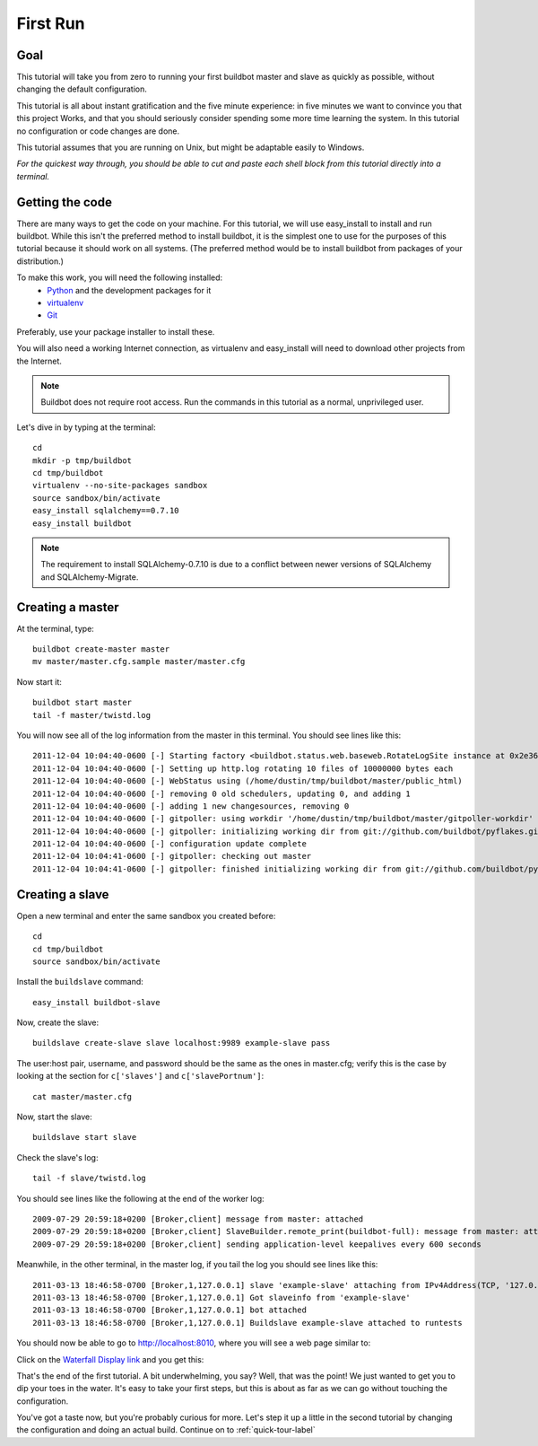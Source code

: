 .. _first-run-label:

=========
First Run
=========

Goal
----

This tutorial will take you from zero to running your first buildbot master
and slave as quickly as possible, without changing the default configuration.

This tutorial is all about instant gratification and the five minute
experience: in five minutes we want to convince you that this project Works,
and that you should seriously consider spending some more time learning
the system.  In this tutorial no configuration or code changes are done.

This tutorial assumes that you are running on Unix, but might be adaptable
easily to Windows.

*For the quickest way through, you should be able to cut and paste each shell
block from this tutorial directly into a terminal.*

Getting the code
----------------

There are many ways to get the code on your machine.
For this tutorial, we will use easy_install to install and run buildbot.
While this isn't the preferred method to install buildbot, it is the simplest
one to use for the purposes of this tutorial because it should work on all
systems.  (The preferred method would be to install buildbot from packages
of your distribution.)

To make this work, you will need the following installed:
 * Python_ and the development packages for it
 * virtualenv_
 * Git_

.. _Python: http://www.python.org/
.. _virtualenv: http://pypi.python.org/pypi/virtualenv/
.. _Git: http://git-scm.com/

Preferably, use your package installer to install these.

You will also need a working Internet connection, as virtualenv and
easy_install will need to download other projects from the Internet.

.. note::

    Buildbot does not require root access.  Run the commands in this tutorial
    as a normal, unprivileged user.

Let's dive in by typing at the terminal::

  cd
  mkdir -p tmp/buildbot
  cd tmp/buildbot
  virtualenv --no-site-packages sandbox
  source sandbox/bin/activate
  easy_install sqlalchemy==0.7.10
  easy_install buildbot

.. note::

    The requirement to install SQLAlchemy-0.7.10 is due to a conflict between newer versions of SQLAlchemy and SQLAlchemy-Migrate.

Creating a master
-----------------

At the terminal, type::

  buildbot create-master master
  mv master/master.cfg.sample master/master.cfg

Now start it::

  buildbot start master
  tail -f master/twistd.log

You will now see all of the log information from the master in this terminal.
You should see lines like this::

    2011-12-04 10:04:40-0600 [-] Starting factory <buildbot.status.web.baseweb.RotateLogSite instance at 0x2e36638>
    2011-12-04 10:04:40-0600 [-] Setting up http.log rotating 10 files of 10000000 bytes each
    2011-12-04 10:04:40-0600 [-] WebStatus using (/home/dustin/tmp/buildbot/master/public_html)
    2011-12-04 10:04:40-0600 [-] removing 0 old schedulers, updating 0, and adding 1
    2011-12-04 10:04:40-0600 [-] adding 1 new changesources, removing 0
    2011-12-04 10:04:40-0600 [-] gitpoller: using workdir '/home/dustin/tmp/buildbot/master/gitpoller-workdir'
    2011-12-04 10:04:40-0600 [-] gitpoller: initializing working dir from git://github.com/buildbot/pyflakes.git
    2011-12-04 10:04:40-0600 [-] configuration update complete
    2011-12-04 10:04:41-0600 [-] gitpoller: checking out master
    2011-12-04 10:04:41-0600 [-] gitpoller: finished initializing working dir from git://github.com/buildbot/pyflakes.git at rev 1a4af6ec1dbb724b884ea14f439b272f30439e4d

Creating a slave
----------------

Open a new terminal and enter the same sandbox you created before::

  cd
  cd tmp/buildbot
  source sandbox/bin/activate

Install the ``buildslave`` command::

   easy_install buildbot-slave

Now, create the slave::

  buildslave create-slave slave localhost:9989 example-slave pass

The user:host pair, username, and password should be the same as the ones in
master.cfg; verify this is the case by looking at the section for ``c['slaves']``
and ``c['slavePortnum']``::

  cat master/master.cfg

Now, start the slave::

  buildslave start slave

Check the slave's log::

  tail -f slave/twistd.log

You should see lines like the following at the end of the worker log::

  2009-07-29 20:59:18+0200 [Broker,client] message from master: attached
  2009-07-29 20:59:18+0200 [Broker,client] SlaveBuilder.remote_print(buildbot-full): message from master: attached
  2009-07-29 20:59:18+0200 [Broker,client] sending application-level keepalives every 600 seconds

Meanwhile, in the other terminal, in the master log, if you tail the log you should see lines like this::

  2011-03-13 18:46:58-0700 [Broker,1,127.0.0.1] slave 'example-slave' attaching from IPv4Address(TCP, '127.0.0.1', 41306)
  2011-03-13 18:46:58-0700 [Broker,1,127.0.0.1] Got slaveinfo from 'example-slave'
  2011-03-13 18:46:58-0700 [Broker,1,127.0.0.1] bot attached
  2011-03-13 18:46:58-0700 [Broker,1,127.0.0.1] Buildslave example-slave attached to runtests

You should now be able to go to http://localhost:8010, where you will see
a web page similar to:

.. image:: _images/index.png
   :alt: index page

Click on the 
`Waterfall Display link <http://localhost:8010/waterfall>`_
and you get this:

.. image:: _images/waterfall-empty.png
   :alt: empty waterfall.

That's the end of the first tutorial.  A bit underwhelming, you say? Well, that
was the point! We just wanted to get you to dip your toes in the water.  It's
easy to take your first steps, but this is about as far as we can go without
touching the configuration.

You've got a taste now, but you're probably curious for more.  Let's step it
up a little in the second tutorial by changing the configuration and doing
an actual build. Continue on to :ref:`quick-tour-label`

